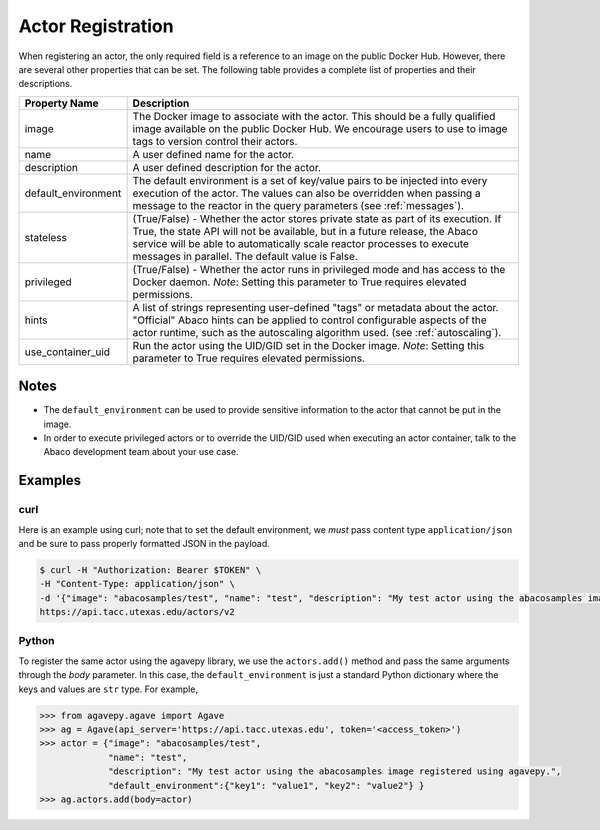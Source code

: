 .. _registration:

==================
Actor Registration
==================

When registering an actor, the only required field is a reference to an image on the public Docker Hub. However,
there are several other properties that can be set. The following table provides a complete list of properties and
their descriptions.

+---------------------+----------------------------------------------------------------------------------+
| Property Name       | Description                                                                      |
+=====================+==================================================================================+
| image               | The Docker image to associate with the actor. This should be a fully qualified   |
|                     | image available on the public Docker Hub. We encourage users to use to image     |
|                     | tags to version control their actors.                                            |
+---------------------+----------------------------------------------------------------------------------+
| name                | A user defined name for the actor.                                               |
+---------------------+----------------------------------------------------------------------------------+
| description         | A user defined description for the actor.                                        |
+---------------------+----------------------------------------------------------------------------------+
| default_environment | The default environment is a set of key/value pairs to be injected into every    |
|                     | execution of the actor. The values can also be overridden when passing a         |
|                     | message to the reactor in the query parameters (see :ref:`messages`).            |
+---------------------+----------------------------------------------------------------------------------+
| stateless           | (True/False) - Whether the actor stores private state as part of its execution.  |
|                     | If True, the state API will not be available, but in a future release, the       |
|                     | Abaco service will be able to automatically scale reactor processes to execute   |
|                     | messages in parallel. The default value is False.                                |
+---------------------+----------------------------------------------------------------------------------+
| privileged          | (True/False) - Whether the actor runs in privileged mode and has access to       |
|                     | the Docker daemon. *Note*: Setting this parameter to True requires elevated      |
|                     | permissions.                                                                     |
+---------------------+----------------------------------------------------------------------------------+
| hints               | A list of strings representing user-defined "tags" or metadata about the actor.  |
|                     | "Official" Abaco hints can be applied to control configurable aspects of the     |
|                     | actor runtime, such as the autoscaling algorithm used. (see :ref:`autoscaling`). |
+---------------------+----------------------------------------------------------------------------------+
| use_container_uid   | Run the actor using the UID/GID set in the Docker image. *Note*: Setting         |
|                     | this parameter to True requires elevated permissions.                            |
+---------------------+----------------------------------------------------------------------------------+

Notes
-----

- The ``default_environment`` can be used to provide sensitive information to the actor that cannot be put in the image.
- In order to execute privileged actors or to override the UID/GID used when executing an actor container,
  talk to the Abaco development team about your use case.

Examples
--------

curl
~~~~

Here is an example using curl; note that to set the default environment, we *must* pass content type ``application/json`` and
be sure to pass properly formatted JSON in the payload.

.. code-block:: bash

  $ curl -H "Authorization: Bearer $TOKEN" \
  -H "Content-Type: application/json" \
  -d '{"image": "abacosamples/test", "name": "test", "description": "My test actor using the abacosamples image.", "default_environment":{"key1": "value1", "key2": "value2"} }' \
  https://api.tacc.utexas.edu/actors/v2


Python
~~~~~~

To register the same actor using the agavepy library, we use the ``actors.add()`` method and pass the same arguments
through the `body` parameter. In this case, the ``default_environment`` is just a standard Python dictionary where the
keys and values are ``str`` type. For example,

.. code-block:: bash

  >>> from agavepy.agave import Agave
  >>> ag = Agave(api_server='https://api.tacc.utexas.edu', token='<access_token>')
  >>> actor = {"image": "abacosamples/test",
               "name": "test",
               "description": "My test actor using the abacosamples image registered using agavepy.",
               "default_environment":{"key1": "value1", "key2": "value2"} }
  >>> ag.actors.add(body=actor)


